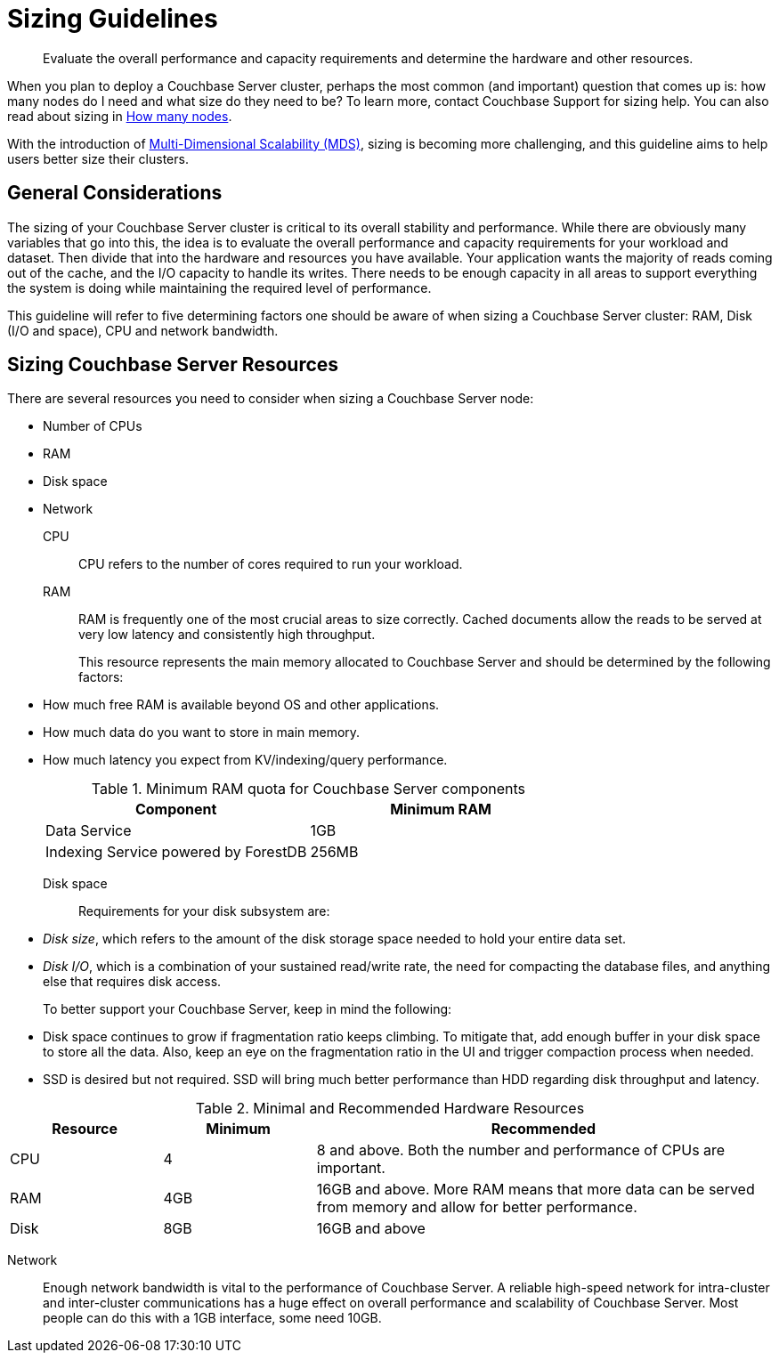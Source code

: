 [#topic_axp_glg_xs]
= Sizing Guidelines

[abstract]
Evaluate the overall performance and capacity requirements and determine the hardware and other resources.

When you plan to deploy a Couchbase Server cluster, perhaps the most common (and important) question that comes up is: how many nodes do I need and what size do they need to be? To learn more, contact Couchbase Support for sizing help.
You can also read about sizing in http://blog.couchbase.com/how-many-nodes-part-1-introduction-sizing-couchbase-server-20-cluster[How many nodes].

With the introduction of xref:architecture:services-archi-multi-dimensional-scaling.adoc#concept_v4w_zmj_vs[Multi-Dimensional Scalability (MDS)], sizing is becoming more challenging, and this guideline aims to help users better size their clusters.

== General Considerations

The sizing of your Couchbase Server cluster is critical to its overall stability and performance.
While there are obviously many variables that go into this, the idea is to evaluate the overall performance and capacity requirements for your workload and dataset.
Then divide that into the hardware and resources you have available.
Your application wants the majority of reads coming out of the cache, and the I/O capacity to handle its writes.
There needs to be enough capacity in all areas to support everything the system is doing while maintaining the required level of performance.

This guideline will refer to five determining factors one should be aware of when sizing a Couchbase Server cluster: RAM, Disk (I/O and space), CPU and network bandwidth.

== Sizing Couchbase Server Resources

There are several resources you need to consider when sizing a Couchbase Server node:

* Number of CPUs
* RAM
* Disk space
* Network

CPU:: CPU refers to the number of cores required to run your workload.

RAM::
RAM is frequently one of the most crucial areas to size correctly.
Cached documents allow the reads to be served at very low latency and consistently high throughput.
+
This resource represents the main memory allocated to Couchbase Server and should be determined by the following factors:

* How much free RAM is available beyond OS and other applications.
* How much data do you want to store in main memory.
* How much latency you expect from KV/indexing/query performance.

+
// <p>The new components that require RAM are:</p><ul>
// <li>Memory-optimized Global Indexes, which enable in-memory index processing and index
// scans with the lowest latency.
// </li>
// <li>Full Text Search (FTS), where the minimum RAM allocation is 512MB, and recommended
// is 2048MB+ RAM.
// </li>
// </ul>
+
.Minimum RAM quota for Couchbase Server components
[#table_j34_3cq_y5]
|===
| Component | Minimum RAM

| Data Service
| 1GB

| Indexing Service powered by ForestDB
| 256MB
|===

Disk space:: Requirements for your disk subsystem are:

* [.term]_Disk size_, which refers to the amount of the disk storage space needed to hold your entire data set.
* [.term]_Disk I/O_, which is a combination of your sustained read/write rate, the need for compacting the database files, and anything else that requires disk access.

+
To better support your Couchbase Server, keep in mind the following:

* Disk space continues to grow if fragmentation ratio keeps climbing.
To mitigate that, add enough buffer in your disk space to store all the data.
Also, keep an eye on the fragmentation ratio in the UI and trigger compaction process when needed.
* SSD is desired but not required.
SSD will bring much better performance than HDD regarding disk throughput and latency.

.Minimal and Recommended Hardware Resources
[#table_qzz_b1q_y5,cols="1,1,3"]
|===
| Resource | Minimum | Recommended

| CPU
| 4
| 8 and above.
Both the number and performance of CPUs are important.

| RAM
| 4GB
| 16GB and above.
More RAM means that more data can be served from memory and allow for better performance.

| Disk
| 8GB
| 16GB and above
|===

Network::
Enough network bandwidth is vital to the performance of Couchbase Server.
A reliable high-speed network for intra-cluster and inter-cluster communications has a huge effect on overall performance and scalability of Couchbase Server.
Most people can do this with a 1GB interface, some need 10GB.
